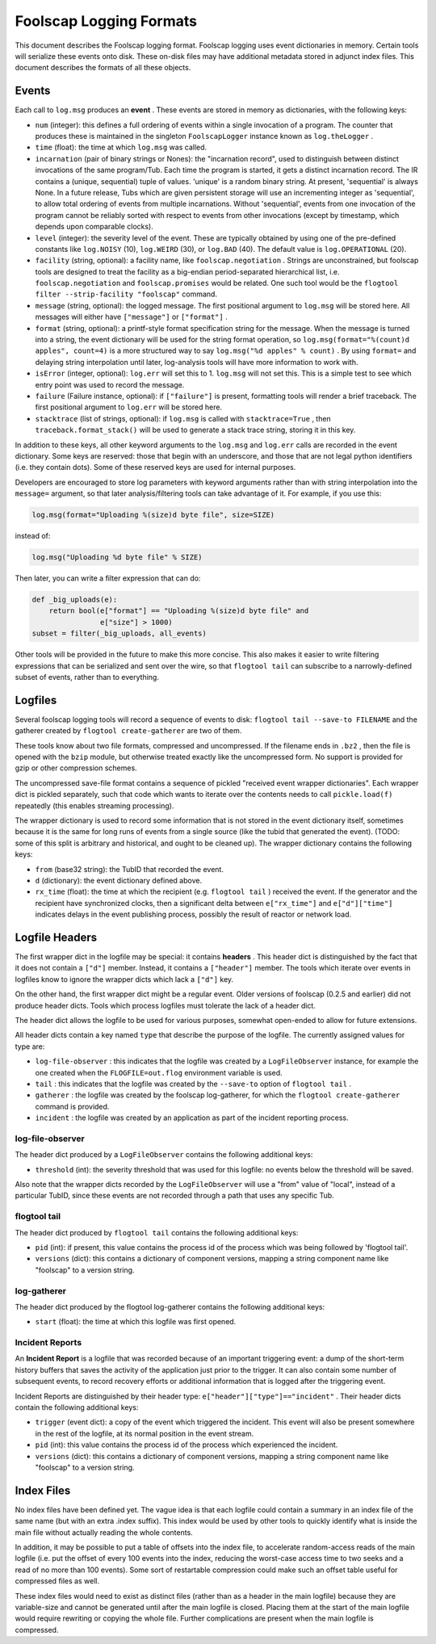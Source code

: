 Foolscap Logging Formats
========================

This document describes the Foolscap logging format. Foolscap logging uses
event dictionaries in memory. Certain tools will serialize these events onto
disk. These on-disk files may have additional metadata stored in adjunct
index files. This document describes the formats of all these objects.

Events
------

Each call to ``log.msg`` produces an **event** . These events are stored in
memory as dictionaries, with the following keys:

- ``num`` (integer): this defines a full ordering of events within a single
  invocation of a program. The counter that produces these is maintained in
  the singleton ``FoolscapLogger`` instance known as ``log.theLogger`` .
- ``time`` (float): the time at which ``log.msg`` was called.
- ``incarnation`` (pair of binary strings or Nones): the "incarnation
  record", used to distinguish between distinct invocations of the same
  program/Tub. Each time the program is started, it gets a distinct
  incarnation record. The IR contains a (unique, sequential) tuple of values.
  'unique' is a random binary string. At present, 'sequential' is always
  None. In a future release, Tubs which are given persistent storage will use
  an incrementing integer as 'sequential', to allow total ordering of events
  from multiple incarnations. Without 'sequential', events from one
  invocation of the program cannot be reliably sorted with respect to events
  from other invocations (except by timestamp, which depends upon comparable
  clocks).
- ``level`` (integer): the severity level of the event. These are typically
  obtained by using one of the pre-defined constants like ``log.NOISY`` (10),
  ``log.WEIRD`` (30), or ``log.BAD`` (40). The default value is
  ``log.OPERATIONAL`` (20).
- ``facility`` (string, optional): a facility name, like
  ``foolscap.negotiation`` . Strings are unconstrained, but foolscap tools
  are designed to treat the facility as a big-endian period-separated
  hierarchical list, i.e. ``foolscap.negotiation`` and ``foolscap.promises``
  would be related. One such tool would be the ``flogtool
  filter --strip-facility "foolscap"`` command.
- ``message`` (string, optional): the logged message. The first positional
  argument to ``log.msg`` will be stored here. All messages will either have
  ``["message"]`` or ``["format"]`` .
- ``format`` (string, optional): a printf-style format specification string
  for the message. When the message is turned into a string, the event
  dictionary will be used for the string format operation, so
  ``log.msg(format="%(count)d apples", count=4)`` is a more structured way to
  say ``log.msg("%d apples" % count)`` . By using ``format=`` and delaying
  string interpolation until later, log-analysis tools will have more
  information to work with.
- ``isError`` (integer, optional): ``log.err`` will set this to 1.
  ``log.msg`` will not set this. This is a simple test to see which entry
  point was used to record the message.
- ``failure`` (Failure instance, optional): if ``["failure"]`` is present,
  formatting tools will render a brief traceback. The first positional
  argument to ``log.err`` will be stored here.
- ``stacktrace`` (list of strings, optional): if ``log.msg`` is called with
  ``stacktrace=True`` , then ``traceback.format_stack()`` will be used to
  generate a stack trace string, storing it in this key.

In addition to these keys, all other keyword arguments to the ``log.msg`` and
``log.err`` calls are recorded in the event dictionary. Some keys are
reserved: those that begin with an underscore, and those that are not legal
python identifiers (i.e. they contain dots). Some of these reserved keys are
used for internal purposes.

Developers are encouraged to store log parameters with keyword arguments
rather than with string interpolation into the ``message=`` argument, so that
later analysis/filtering tools can take advantage of it. For example, if you
use this:

.. code-block:: python

    
    log.msg(format="Uploading %(size)d byte file", size=SIZE)

instead of:

.. code-block:: python

    
    log.msg("Uploading %d byte file" % SIZE)

Then later, you can write a filter expression that can do:

.. code-block:: python

    
    def _big_uploads(e):
        return bool(e["format"] == "Uploading %(size)d byte file" and
                    e["size"] > 1000)
    subset = filter(_big_uploads, all_events)

Other tools will be provided in the future to make this more concise. This
also makes it easier to write filtering expressions that can be serialized
and sent over the wire, so that ``flogtool tail`` can subscribe to a
narrowly-defined subset of events, rather than to everything.

Logfiles
--------

Several foolscap logging tools will record a sequence of events to disk:
``flogtool tail --save-to FILENAME`` and the gatherer created by ``flogtool
create-gatherer`` are two of them.

These tools know about two file formats, compressed and uncompressed. If the
filename ends in ``.bz2`` , then the file is opened with the ``bzip`` module,
but otherwise treated exactly like the uncompressed form. No support is
provided for gzip or other compression schemes.

The uncompressed save-file format contains a sequence of pickled "received
event wrapper dictionaries". Each wrapper dict is pickled separately, such
that code which wants to iterate over the contents needs to call
``pickle.load(f)`` repeatedly (this enables streaming processing).

The wrapper dictionary is used to record some information that is not stored
in the event dictionary itself, sometimes because it is the same for long
runs of events from a single source (like the tubid that generated the
event). (TODO: some of this split is arbitrary and historical, and ought to
be cleaned up). The wrapper dictionary contains the following keys:

- ``from`` (base32 string): the TubID that recorded the event.
- ``d`` (dictionary): the event dictionary defined above.
- ``rx_time`` (float): the time at which the recipient (e.g. ``flogtool
  tail`` ) received the event. If the generator and the recipient have
  synchronized clocks, then a significant delta between ``e["rx_time"]`` and
  ``e["d"]["time"]`` indicates delays in the event publishing process,
  possibly the result of reactor or network load.

Logfile Headers
---------------

The first wrapper dict in the logfile may be special: it contains **headers**
. This header dict is distinguished by the fact that it does not contain a
``["d"]`` member. Instead, it contains a ``["header"]`` member. The tools
which iterate over events in logfiles know to ignore the wrapper dicts which
lack a ``["d"]`` key.

On the other hand, the first wrapper dict might be a regular event. Older
versions of foolscap (0.2.5 and earlier) did not produce header dicts. Tools
which process logfiles must tolerate the lack of a header dict.

The header dict allows the logfile to be used for various purposes,
somewhat open-ended to allow for future extensions.

All header dicts contain a key named ``type`` that describe the
purpose of the logfile. The currently assigned values for type are:

- ``log-file-observer`` : this indicates that the logfile was created by a
  ``LogFileObserver`` instance, for example the one created when the
  ``FLOGFILE=out.flog`` environment variable is used.
- ``tail`` : this indicates that the logfile was created by the ``--save-to``
  option of ``flogtool tail`` .
- ``gatherer`` : the logfile was created by the foolscap log-gatherer, for
  which the ``flogtool create-gatherer`` command is provided.
- ``incident`` : the logfile was created by an application as part of the
  incident reporting process.

log-file-observer
~~~~~~~~~~~~~~~~~

The header dict produced by a ``LogFileObserver`` contains the
following additional keys:

- ``threshold`` (int): the severity threshold that was used for this logfile:
  no events below the threshold will be saved.

Also note that the wrapper dicts recorded by the ``LogFileObserver`` will use
a "from" value of "local", instead of a particular TubID, since these events
are not recorded through a path that uses any specific Tub.

flogtool tail
~~~~~~~~~~~~~

The header dict produced by ``flogtool tail`` contains the following
additional keys:

- ``pid`` (int): if present, this value contains the process id of the
  process which was being followed by 'flogtool tail'.
- ``versions`` (dict): this contains a dictionary of component versions,
  mapping a string component name like "foolscap" to a version string.

log-gatherer
~~~~~~~~~~~~

The header dict produced by the flogtool log-gatherer contains the
following additional keys:

- ``start`` (float): the time at which this logfile was first opened.

Incident Reports
~~~~~~~~~~~~~~~~

An **Incident Report** is a logfile that was recorded because of an important
triggering event: a dump of the short-term history buffers that saves the
activity of the application just prior to the trigger. It can also contain
some number of subsequent events, to record recovery efforts or additional
information that is logged after the triggering event.

Incident Reports are distinguished by their header type:
``e["header"]["type"]=="incident"`` . Their header dicts contain the
following additional keys:

- ``trigger`` (event dict): a copy of the event which triggered the incident.
  This event will also be present somewhere in the rest of the logfile, at
  its normal position in the event stream.
- ``pid`` (int): this value contains the process id of the process which
  experienced the incident.
- ``versions`` (dict): this contains a dictionary of component versions,
  mapping a string component name like "foolscap" to a version string.

Index Files
-----------

No index files have been defined yet. The vague idea is that each logfile
could contain a summary in an index file of the same name (but with an extra
.index suffix). This index would be used by other tools to quickly identify
what is inside the main file without actually reading the whole contents.

In addition, it may be possible to put a table of offsets into the index
file, to accelerate random-access reads of the main logfile (i.e. put the
offset of every 100 events into the index, reducing the worst-case access
time to two seeks and a read of no more than 100 events). Some sort of
restartable compression could make such an offset table useful for compressed
files as well.

These index files would need to exist as distinct files (rather than as a
header in the main logfile) because they are variable-size and cannot be
generated until after the main logfile is closed. Placing them at the start
of the main logfile would require rewriting or copying the whole file.
Further complications are present when the main logfile is compressed.
